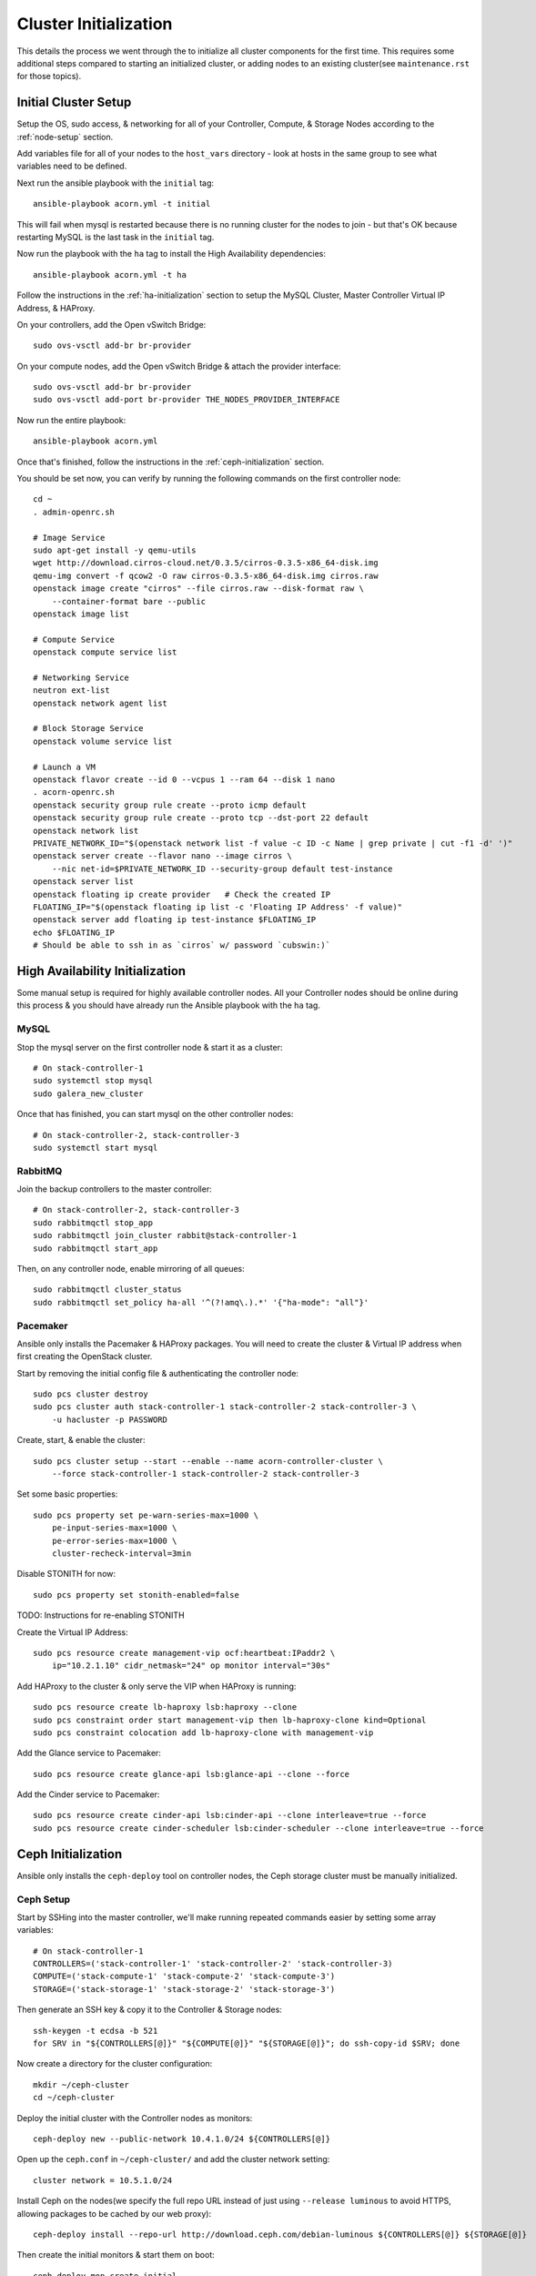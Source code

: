 .. _cluster-initialization:

======================
Cluster Initialization
======================

This details the process we went through the to initialize all cluster
components for the first time. This requires some additional steps compared to
starting an initialized cluster, or adding nodes to an existing cluster(see
``maintenance.rst`` for those topics).


Initial Cluster Setup
======================

Setup the OS, sudo access, & networking for all of your Controller, Compute, &
Storage Nodes according to the :ref:`node-setup` section.

Add variables file for all of your nodes to the ``host_vars`` directory - look
at hosts in the same group to see what variables need to be defined.

Next run the ansible playbook with the ``initial`` tag::

    ansible-playbook acorn.yml -t initial

This will fail when mysql is restarted because there is no running cluster for
the nodes to join - but that's OK because restarting MySQL is the last task in
the ``initial`` tag.

Now run the playbook with the ``ha`` tag to install the High Availability
dependencies::

    ansible-playbook acorn.yml -t ha

Follow the instructions in the :ref:`ha-initialization` section to
setup the MySQL Cluster, Master Controller Virtual IP Address, & HAProxy.

On your controllers, add the Open vSwitch Bridge::

    sudo ovs-vsctl add-br br-provider

On your compute nodes, add the Open vSwitch Bridge & attach the provider
interface::

    sudo ovs-vsctl add-br br-provider
    sudo ovs-vsctl add-port br-provider THE_NODES_PROVIDER_INTERFACE

Now run the entire playbook::

    ansible-playbook acorn.yml

Once that's finished, follow the instructions in the :ref:`ceph-initialization`
section.

You should be set now, you can verify by running the following commands on the
first controller node::

    cd ~
    . admin-openrc.sh

    # Image Service
    sudo apt-get install -y qemu-utils
    wget http://download.cirros-cloud.net/0.3.5/cirros-0.3.5-x86_64-disk.img
    qemu-img convert -f qcow2 -O raw cirros-0.3.5-x86_64-disk.img cirros.raw
    openstack image create "cirros" --file cirros.raw --disk-format raw \
        --container-format bare --public
    openstack image list

    # Compute Service
    openstack compute service list

    # Networking Service
    neutron ext-list
    openstack network agent list

    # Block Storage Service
    openstack volume service list

    # Launch a VM
    openstack flavor create --id 0 --vcpus 1 --ram 64 --disk 1 nano
    . acorn-openrc.sh
    openstack security group rule create --proto icmp default
    openstack security group rule create --proto tcp --dst-port 22 default
    openstack network list
    PRIVATE_NETWORK_ID="$(openstack network list -f value -c ID -c Name | grep private | cut -f1 -d' ')"
    openstack server create --flavor nano --image cirros \
        --nic net-id=$PRIVATE_NETWORK_ID --security-group default test-instance
    openstack server list
    openstack floating ip create provider   # Check the created IP
    FLOATING_IP="$(openstack floating ip list -c 'Floating IP Address' -f value)"
    openstack server add floating ip test-instance $FLOATING_IP
    echo $FLOATING_IP
    # Should be able to ssh in as `cirros` w/ password `cubswin:)`


.. _ha-initialization:

High Availability Initialization
=================================

Some manual setup is required for highly available controller nodes. All your
Controller nodes should be online during this process & you should have already
run the Ansible playbook with the ``ha`` tag.

MySQL
------

Stop the mysql server on the first controller node & start it as a cluster::

    # On stack-controller-1
    sudo systemctl stop mysql
    sudo galera_new_cluster

Once that has finished, you can start mysql on the other controller nodes::

    # On stack-controller-2, stack-controller-3
    sudo systemctl start mysql

RabbitMQ
---------

Join the backup controllers to the master controller::

    # On stack-controller-2, stack-controller-3
    sudo rabbitmqctl stop_app
    sudo rabbitmqctl join_cluster rabbit@stack-controller-1
    sudo rabbitmqctl start_app

Then, on any controller node, enable mirroring of all queues::

    sudo rabbitmqctl cluster_status
    sudo rabbitmqctl set_policy ha-all '^(?!amq\.).*' '{"ha-mode": "all"}'

Pacemaker
----------

Ansible only installs the Pacemaker & HAProxy packages. You will need to create
the cluster & Virtual IP address when first creating the OpenStack cluster.

Start by removing the initial config file & authenticating the controller
node::

    sudo pcs cluster destroy
    sudo pcs cluster auth stack-controller-1 stack-controller-2 stack-controller-3 \
        -u hacluster -p PASSWORD

Create, start, & enable the cluster::

    sudo pcs cluster setup --start --enable --name acorn-controller-cluster \
        --force stack-controller-1 stack-controller-2 stack-controller-3

Set some basic properties::

    sudo pcs property set pe-warn-series-max=1000 \
        pe-input-series-max=1000 \
        pe-error-series-max=1000 \
        cluster-recheck-interval=3min

Disable STONITH for now::

    sudo pcs property set stonith-enabled=false

TODO: Instructions for re-enabling STONITH

Create the Virtual IP Address::

    sudo pcs resource create management-vip ocf:heartbeat:IPaddr2 \
        ip="10.2.1.10" cidr_netmask="24" op monitor interval="30s"

Add HAProxy to the cluster & only serve the VIP when HAProxy is running::

    sudo pcs resource create lb-haproxy lsb:haproxy --clone
    sudo pcs constraint order start management-vip then lb-haproxy-clone kind=Optional
    sudo pcs constraint colocation add lb-haproxy-clone with management-vip

Add the Glance service to Pacemaker::

    sudo pcs resource create glance-api lsb:glance-api --clone --force

Add the Cinder service to Pacemaker::

    sudo pcs resource create cinder-api lsb:cinder-api --clone interleave=true --force
    sudo pcs resource create cinder-scheduler lsb:cinder-scheduler --clone interleave=true --force


.. _ceph-initialization:

Ceph Initialization
====================

Ansible only installs the ``ceph-deploy`` tool on controller nodes, the Ceph
storage cluster must be manually initialized.

Ceph Setup
-----------

Start by SSHing into the master controller, we'll make running repeated
commands easier by setting some array variables::

    # On stack-controller-1
    CONTROLLERS=('stack-controller-1' 'stack-controller-2' 'stack-controller-3)
    COMPUTE=('stack-compute-1' 'stack-compute-2' 'stack-compute-3')
    STORAGE=('stack-storage-1' 'stack-storage-2' 'stack-storage-3')

Then generate an SSH key & copy it to the Controller & Storage nodes::

    ssh-keygen -t ecdsa -b 521
    for SRV in "${CONTROLLERS[@]}" "${COMPUTE[@]}" "${STORAGE[@]}"; do ssh-copy-id $SRV; done

Now create a directory for the cluster configuration::

    mkdir ~/ceph-cluster
    cd ~/ceph-cluster

Deploy the initial cluster with the Controller nodes as monitors::

    ceph-deploy new --public-network 10.4.1.0/24 ${CONTROLLERS[@]}

Open up the ``ceph.conf`` in ``~/ceph-cluster/`` and add the cluster network
setting::

    cluster network = 10.5.1.0/24

Install Ceph on the nodes(we specify the full repo URL instead of just using
``--release luminous`` to avoid HTTPS, allowing packages to be cached by our web
proxy)::

    ceph-deploy install --repo-url http://download.ceph.com/debian-luminous ${CONTROLLERS[@]} ${STORAGE[@]}

Then create the initial monitors & start them on boot::

    ceph-deploy mon create-initial
    for SRV in "${CONTROLLERS[@]}"; do
        ssh $SRV sudo systemctl enable ceph-mon.target
    done

Next, add the OSDs. You'll want an SSD with a journal partition for each
OSD(``/dev/sdb#``), and an HDD for each OSD::

    ceph-deploy osd create stack-storage-1:/dev/sdc:/dev/sdb1 stack-storage-1:/dev/sdd:/dev/sdb2 \
        stack-storage-2:/dev/sdc:/dev/sdb1 stack-storage-2:/dev/sdd:/dev/sdb2 \
        stack-storage-3:/dev/sdc:/dev/sdb1 stack-storage-3:/dev/sdd:/dev/sdb2

    # If your drive layout is identical on every storage server:
    for SRV in "${STORAGE[@]}"; do
        ceph-deploy osd create $SRV:/dev/sdc:/dev/sdb1 $SRV:/dev/sdd:/dev/sdb2
    done

Now copy the configuraton file & admin key to the controller nodes::

    ceph-deploy admin ${CONTROLLERS[@]}

And set the correct permissions on the admin key::

    for SRV in "${CONTROLLERS[@]}"; do
        ssh $SRV sudo chmod +r /etc/ceph/ceph.client.admin.keyring
    done

Check the health of the storage cluster with ``ceph health`` & watch syncing
progress with ``ceph -w``.


OpenStack Integration
----------------------

Now we'll make OpenStack use the Ceph cluster for Image & Block storage. Start
by creating some pools to use::

    ceph osd pool create volumes 512
    ceph osd pool create vms 128
    ceph osd pool create images 64

Create Ceph Users for the various OpenStack Services, and assign them the
appropriate pool permissions::

    ceph auth get-or-create client.glance mon 'allow r' osd 'allow class-read object_prefix rbd_children, allow rwx pool=images'
    ceph auth get-or-create client.cinder mon 'allow r' osd 'allow class-read object_prefix rbd_children, allow rwx pool=volumes, allow rwx pool=vms, allow rwx pool=images'

Then copy them to your nodes::

    # Copy glance key to controllers
    for SRV in ${CONTROLLERS[@]}; do
        ceph auth get-or-create client.glance | ssh $SRV sudo tee /etc/ceph/ceph.client.glance.keyring
        ssh $SRV sudo chown glance:glance /etc/ceph/ceph.client.glance.keyring
    done

    # Copy cinder key to controller & compute nodes
    for SRV in "${CONTROLLERS[@]}" "${COMPUTE[@]}"; do
        ceph auth get-or-create client.cinder | ssh $SRV sudo tee /etc/ceph/ceph.client.cinder.keyring
    done

    # Set the correct permissions on controller nodes
    for SRV in "${CONTROLLERS[@]}"; do
        ssh $SRV sudo chown cinder:cinder /etc/ceph/ceph.client.cinder.keyring
    done

Copy the ``ceph.conf`` to the Compute nodes(it should already be present on the
other nodes)::

    for SRV in "${COMPUTE[@]}"; do
        ssh $SRV sudo tee /etc/ceph/ceph.conf < /etc/ceph/ceph.conf
    done

Display the secret key for the ``client.cinder`` ceph user and add it to the
ansible password vault as ``vaulted_rbd_cinder_key``::

    ceph auth get-key client.cinder

Generate a UUID to use for the ``libvirt`` secret using ``uuidgen``. Add the
UUID to the ansible password vault as ``vaulted_rbd_cinder_uuid``. Make sure to
re-run the ansible playbook for the compute nodes so the libvirt secret is
added(``ansible-playbook acorn.yml -t compute``).

Finally, restart the OpenStack services::

    # On Controller
    for SRV in "${CONTROLLERS[@]}"; do
        ssh $SRV sudo systemctl restart glance-api
        ssh $SRV sudo systemctl restart cinder-volume
    done

    # On Compute
    for SRV in "${COMPUTE[@]}"; do
        ssh $SRV sudo systemctl restart nova-compute
    done
